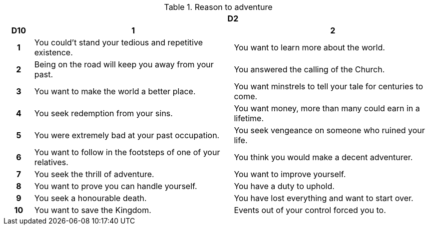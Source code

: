 // This file was automatically generated.

.Reason to adventure
[[tb_reason_to_adventure]]
[options='header, unbreakable', cols="^1h,^7,^7"]
|===
h|  2+h|D2
h|D10
 h|1 h|2
|1
|You could't stand your tedious and repetitive existence.
|You want to learn more about the world.
|2
|Being on the road will keep you away from your past.
|You answered the calling of the Church.
|3
|You want to make the world a better place.
|You want minstrels to tell your tale for centuries to come.
|4
|You seek redemption from your sins.
|You want money, more than many could earn in a lifetime.
|5
|You were extremely bad at your past occupation.
|You seek vengeance on someone who ruined your life.
|6
|You want to follow in the footsteps of one of your relatives.
|You think you would make a decent adventurer.
|7
|You seek the thrill of adventure.
|You want to improve yourself.
|8
|You want to prove you can handle yourself.
|You have a duty to uphold.
|9
|You seek a honourable death.
|You have lost everything and want to start over.
|10
|You want to save the Kingdom.
|Events out of your control forced you to.
|===
